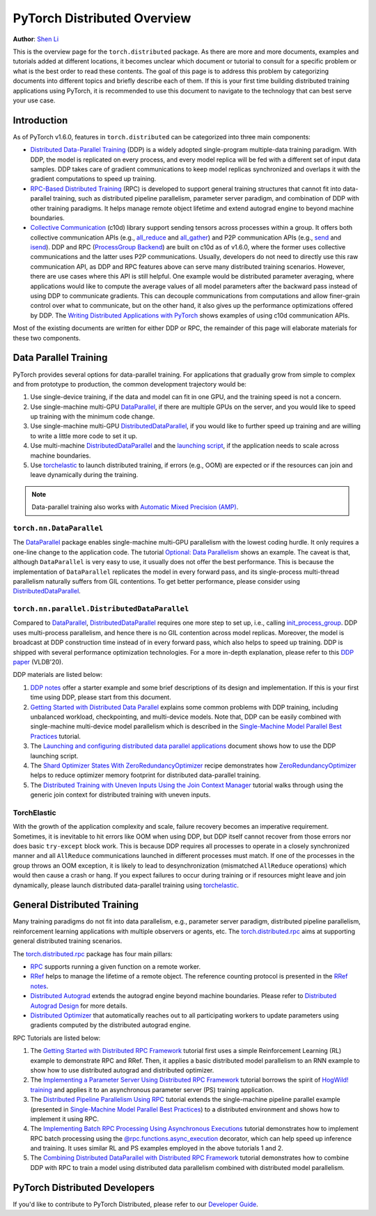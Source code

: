 PyTorch Distributed Overview
============================
**Author**: `Shen Li <https://mrshenli.github.io/>`_


This is the overview page for the ``torch.distributed`` package. As there are
more and more documents, examples and tutorials added at different locations,
it becomes unclear which document or tutorial to consult for a specific problem
or what is the best order to read these contents. The goal of this page is to
address this problem by categorizing documents into different topics and briefly
describe each of them. If this is your first time building distributed training
applications using PyTorch, it is recommended to use this document to navigate
to the technology that can best serve your use case.


Introduction
------------

As of PyTorch v1.6.0, features in ``torch.distributed`` can be categorized into
three main components:

* `Distributed Data-Parallel Training <https://pytorch.org/docs/master/generated/torch.nn.parallel.DistributedDataParallel.html>`__
  (DDP) is a widely adopted single-program multiple-data training paradigm. With
  DDP, the model is replicated on every process, and every model replica will be
  fed with a different set of input data samples. DDP takes care of gradient
  communications to keep model replicas synchronized and overlaps it with the
  gradient computations to speed up training.
* `RPC-Based Distributed Training <https://pytorch.org/docs/master/rpc.html>`__
  (RPC) is developed to support general training structures that cannot fit into
  data-parallel training, such as distributed pipeline parallelism, parameter
  server paradigm, and combination of DDP with other training paradigms. It
  helps manage remote object lifetime and extend autograd engine to beyond
  machine boundaries.
* `Collective Communication <https://pytorch.org/docs/stable/distributed.html>`__
  (c10d) library support sending tensors across processes within a group. It
  offers both collective communication APIs (e.g.,
  `all_reduce <https://pytorch.org/docs/stable/distributed.html#torch.distributed.all_reduce>`__
  and `all_gather <https://pytorch.org/docs/stable/distributed.html#torch.distributed.all_gather>`__)
  and P2P communication APIs (e.g.,
  `send <https://pytorch.org/docs/stable/distributed.html#torch.distributed.send>`__
  and `isend <https://pytorch.org/docs/stable/distributed.html#torch.distributed.isend>`__).
  DDP and RPC (`ProcessGroup Backend <https://pytorch.org/docs/master/rpc.html#process-group-backend>`__)
  are built on c10d as of v1.6.0, where the former uses collective communications
  and the latter uses P2P communications. Usually, developers do not need to
  directly use this raw communication API, as DDP and RPC features above can serve
  many distributed training scenarios. However, there are use cases where this API
  is still helpful. One example would be distributed parameter averaging, where
  applications would like to compute the average values of all model parameters
  after the backward pass instead of using DDP to communicate gradients. This can
  decouple communications from computations and allow finer-grain control over
  what to communicate, but on the other hand, it also gives up the performance
  optimizations offered by DDP. The
  `Writing Distributed Applications with PyTorch <https://pytorch.org/tutorials/intermediate/dist_tuto.html>`__
  shows examples of using c10d communication APIs.


Most of the existing documents are written for either DDP or RPC, the remainder
of this page will elaborate materials for these two components.


Data Parallel Training
----------------------

PyTorch provides several options for data-parallel training. For applications
that gradually grow from simple to complex and from prototype to production, the
common development trajectory would be:

1. Use single-device training, if the data and model can fit in one GPU, and the
   training speed is not a concern.
2. Use single-machine multi-GPU
   `DataParallel <https://pytorch.org/docs/master/generated/torch.nn.DataParallel.html>`__,
   if there are multiple GPUs on the server, and you would like to speed up
   training with the minimum code change.
3. Use single-machine multi-GPU
   `DistributedDataParallel <https://pytorch.org/docs/master/generated/torch.nn.parallel.DistributedDataParallel.html>`__,
   if you would like to further speed up training and are willing to write a
   little more code to set it up.
4. Use multi-machine `DistributedDataParallel <https://pytorch.org/docs/master/generated/torch.nn.parallel.DistributedDataParallel.html>`__
   and the `launching script <https://github.com/pytorch/examples/blob/master/distributed/ddp/README.md>`__,
   if the application needs to scale across machine boundaries.
5. Use `torchelastic <https://pytorch.org/elastic>`__ to launch distributed
   training, if errors (e.g., OOM) are expected or if the resources can join and
   leave dynamically during the training.


.. note:: Data-parallel training also works with `Automatic Mixed Precision (AMP) <https://pytorch.org/docs/master/notes/amp_examples.html#working-with-multiple-gpus>`__.


``torch.nn.DataParallel``
~~~~~~~~~~~~~~~~~~~~~~~~~

The `DataParallel <https://pytorch.org/docs/master/generated/torch.nn.DataParallel.html>`__
package enables single-machine multi-GPU parallelism with the lowest coding
hurdle. It only requires a one-line change to the application code. The tutorial
`Optional: Data Parallelism <https://pytorch.org/tutorials/beginner/blitz/data_parallel_tutorial.html>`__
shows an example. The caveat is that, although ``DataParallel`` is very easy to
use, it usually does not offer the best performance. This is because the
implementation of ``DataParallel`` replicates the model in every forward pass,
and its single-process multi-thread parallelism naturally suffers from GIL
contentions. To get better performance, please consider using
`DistributedDataParallel <https://pytorch.org/docs/master/generated/torch.nn.parallel.DistributedDataParallel.html>`__.


``torch.nn.parallel.DistributedDataParallel``
~~~~~~~~~~~~~~~~~~~~~~~~~~~~~~~~~~~~~~~~~~~~~

Compared to `DataParallel <https://pytorch.org/docs/master/generated/torch.nn.DataParallel.html>`__,
`DistributedDataParallel <https://pytorch.org/docs/master/generated/torch.nn.parallel.DistributedDataParallel.html>`__
requires one more step to set up, i.e., calling
`init_process_group <https://pytorch.org/docs/stable/distributed.html#torch.distributed.init_process_group>`__.
DDP uses multi-process parallelism, and hence there is no GIL contention across
model replicas. Moreover, the model is broadcast at DDP construction time instead
of in every forward pass, which also helps to speed up training. DDP is shipped
with several performance optimization technologies. For a more in-depth
explanation, please refer to this
`DDP paper <http://www.vldb.org/pvldb/vol13/p3005-li.pdf>`__ (VLDB'20).


DDP materials are listed below:

1. `DDP notes <https://pytorch.org/docs/stable/notes/ddp.html>`__
   offer a starter example and some brief descriptions of its design and
   implementation. If this is your first time using DDP, please start from this
   document.
2. `Getting Started with Distributed Data Parallel <../intermediate/ddp_tutorial.html>`__
   explains some common problems with DDP training, including unbalanced
   workload, checkpointing, and multi-device models. Note that, DDP can be
   easily combined with single-machine multi-device model parallelism which is
   described in the
   `Single-Machine Model Parallel Best Practices <../intermediate/model_parallel_tutorial.html>`__
   tutorial.
3. The `Launching and configuring distributed data parallel applications <https://github.com/pytorch/examples/blob/master/distributed/ddp/README.md>`__
   document shows how to use the DDP launching script.
4. The `Shard Optimizer States With ZeroRedundancyOptimizer <https://pytorch.org/tutorials/recipes/zero_redundancy_optimizer.html>`__
   recipe demonstrates how `ZeroRedundancyOptimizer <https://pytorch.org/docs/master/distributed.optim.html>`__
   helps to reduce optimizer memory footprint for distributed data-parallel
   training.
5. The `Distributed Training with Uneven Inputs Using the Join Context Manager <https://pytorch.org/tutorials/advanced/generic_oin.html>`__
   tutorial walks through using the generic join context for distributed training with uneven inputs.

TorchElastic
~~~~~~~~~~~~

With the growth of the application complexity and scale, failure recovery
becomes an imperative requirement. Sometimes, it is inevitable to hit errors
like OOM when using DDP, but DDP itself cannot recover from those errors nor
does basic ``try-except`` block work. This is because DDP requires all processes
to operate in a closely synchronized manner and all ``AllReduce`` communications
launched in different processes must match. If one of the processes in the group
throws an OOM exception, it is likely to lead to desynchronization (mismatched
``AllReduce`` operations) which would then cause a crash or hang. If you expect
failures to occur during training or if resources might leave and join
dynamically, please launch distributed data-parallel training using
`torchelastic <https://pytorch.org/elastic>`__.


General Distributed Training
----------------------------

Many training paradigms do not fit into data parallelism, e.g.,
parameter server paradigm, distributed pipeline parallelism, reinforcement
learning applications with multiple observers or agents, etc. The
`torch.distributed.rpc <https://pytorch.org/docs/master/rpc.html>`__ aims at
supporting general distributed training scenarios.

The `torch.distributed.rpc <https://pytorch.org/docs/master/rpc.html>`__ package
has four main pillars:

* `RPC <https://pytorch.org/docs/master/rpc.html#rpc>`__ supports running
  a given function on a remote worker.
* `RRef <https://pytorch.org/docs/master/rpc.html#rref>`__ helps to manage the
  lifetime of a remote object. The reference counting protocol is presented in the
  `RRef notes <https://pytorch.org/docs/master/rpc/rref.html#remote-reference-protocol>`__.
* `Distributed Autograd <https://pytorch.org/docs/master/rpc.html#distributed-autograd-framework>`__
  extends the autograd engine beyond machine boundaries. Please refer to
  `Distributed Autograd Design <https://pytorch.org/docs/master/rpc/distributed_autograd.html#distributed-autograd-design>`__
  for more details.
* `Distributed Optimizer <https://pytorch.org/docs/master/rpc.html#module-torch.distributed.optim>`__
  that automatically reaches out to all participating workers to update
  parameters using gradients computed by the distributed autograd engine.

RPC Tutorials are listed below:

1. The `Getting Started with Distributed RPC Framework <../intermediate/rpc_tutorial.html>`__
   tutorial first uses a simple Reinforcement Learning (RL) example to
   demonstrate RPC and RRef. Then, it applies a basic distributed model
   parallelism to an RNN example to show how to use distributed autograd and
   distributed optimizer.
2. The `Implementing a Parameter Server Using Distributed RPC Framework <../intermediate/rpc_param_server_tutorial.html>`__
   tutorial borrows the spirit of
   `HogWild! training <https://people.eecs.berkeley.edu/~brecht/papers/hogwildTR.pdf>`__
   and applies it to an asynchronous parameter server (PS) training application.
3. The `Distributed Pipeline Parallelism Using RPC <../intermediate/dist_pipeline_parallel_tutorial.html>`__
   tutorial extends the single-machine pipeline parallel example (presented in
   `Single-Machine Model Parallel Best Practices <../intermediate/model_parallel_tutorial.html>`__)
   to a distributed environment and shows how to implement it using RPC.
4. The `Implementing Batch RPC Processing Using Asynchronous Executions <../intermediate/rpc_async_execution.html>`__
   tutorial demonstrates how to implement RPC batch processing using the
   `@rpc.functions.async_execution <https://pytorch.org/docs/master/rpc.html#torch.distributed.rpc.functions.async_execution>`__
   decorator, which can help speed up inference and training. It uses similar
   RL and PS examples employed in the above tutorials 1 and 2.
5. The `Combining Distributed DataParallel with Distributed RPC Framework <../advanced/rpc_ddp_tutorial.html>`__
   tutorial demonstrates how to combine DDP with RPC to train a model using
   distributed data parallelism combined with distributed model parallelism.


PyTorch Distributed Developers
------------------------------

If you'd like to contribute to PyTorch Distributed, please refer to our
`Developer Guide <https://github.com/pytorch/pytorch/blob/master/torch/distributed/CONTRIBUTING.md>`_.
